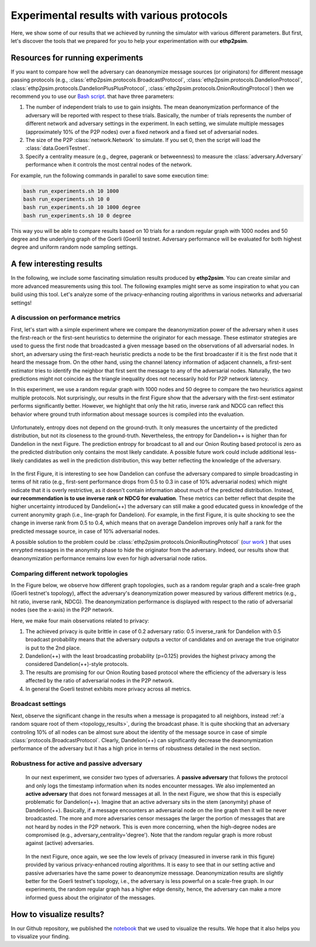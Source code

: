 .. _experiment_sect:
Experimental results with various protocols
===========================================

Here, we show some of our results that we achieved by running the simulator with various different parameters. But first, let's discover the tools that we prepared for you to help your experimentation with our **ethp2psim**.

Resources for running experiments
---------------------------------

If you want to compare how well the adversary can deanonymize message sources (or originators) for different message passing protocols (e.g.,  :class:`ethp2psim.protocols.BroadcastProtocol`, :class:`ethp2psim.protocols.DandelionProtocol`, :class:`ethp2psim.protocols.DandelionPlusPlusProtocol`, :class:`ethp2psim.protocols.OnionRoutingProtocol`) then we recommend you to use our  `Bash script <https://github.com/ferencberes/ethp2psim/blob/main/scripts/run_experiments.sh>`_. that have three parameters:

#. The number of independent trials to use to gain insights. The mean deanonymization performance of the adversary will be reported with respect to these trials. Basically, the number of trials represents the number of different network and adversary settings in the experiment. In each setting, we simulate multiple messages (approximately 10% of the P2P nodes) over a fixed network and a fixed set of adversarial nodes.
#. The size of the P2P :class:`network.Network` to simulate. If you set 0, then the script will load the :class:`data.GoerliTestnet`.
#. Specify a centrality measure (e.g., degree, pagerank or betweenness) to measure the :class:`adversary.Adversary` performance when it controls the most central nodes of the network.

For example, run the following commands in parallel to save some execution time:

.. code-block:: bash

  bash run_experiments.sh 10 1000
  bash run_experiments.sh 10 0
  bash run_experiments.sh 10 1000 degree
  bash run_experiments.sh 10 0 degree

This way you will be able to compare results based on 10 trials for a random regular graph with 1000 nodes and 50 degree and the underlying graph of the Goerli (Goerli) testnet. Adversary performance will be evaluated for both highest degree and uniform random node sampling settings.


A few interesting results
-------------------------

In the following, we include some fascinating simulation results produced by **ethp2psim**. You can create similar and more advanced measurements using this tool. The following examples might serve as some inspiration to what you can build using this tool. Let's analyze some of the privacy-enhancing routing algorithms in various networks and adversarial settings!

A discussion on performance metrics
~~~~~~~~~~~~~~~~~~~~~~~~~~~~~~~~~~~

First, let's start with a simple experiment where we compare the deanonymization power of the adversary when it uses the first-reach or the first-sent heuristics to determine the originator for each message. These estimator strategies are used to guess the first node that broadcasted a given message based on the observations of all adversarial nodes. In short, an adversary using the first-reach heuristic predicts a node to be the first broadcaster if it is the first node that it heard the message from. On the other hand, using the channel latency information of adjacent channels, a first-sent estimator tries to identify the neighbor that first sent the message to any of the adversarial nodes. Naturally, the two predictions might not coincide as the triangle inequality does not necessarily hold for P2P network latency.

In this experiment, we use a random regular graph with 1000 nodes and 50 degree to compare the two heuristics against multiple protocols. Not surprisingly, our results in the first Figure show that the adversary with the first-sent estimator performs significantly better. However, we highlight that only the hit ratio, inverse rank and NDCG can reflect this behavior where ground truth information about message sources is compiled into the evaluation.    

..  figure:: ../../figures/passive_estimator_check.png

Unfortunately, entropy does not depend on the ground-truth. It only measures the uncertainty of the predicted distribution, but not its closeness to the ground-truth. Nevertheless, the entropy for Dandelion++ is higher than for Dandelion in the next Figure. The prediction entropy for broadcast to all and our Onion Routing based protocol is zero as the predicted distribution only contains the most likely candidate. A possible future work could include additional less-likely candidates as well in the prediction distribution, this way better reflecting the knowledge of the adversary.

..  figure:: ../../figures/passive_estimator_entropy.png

In the first Figure, it is interesting to see how Dandelion can confuse the adversary compared to simple broadcasting in terms of hit ratio (e.g., first-sent performance drops from 0.5 to 0.3 in case of 10% adversarial nodes) which might indicate that it is overly restrictive, as it doesn't contain information about much of the predicted distribution. Instead, **our recommendation is to use inverse rank or NDCG for evaluation**. These metrics can better reflect that despite the higher uncertainty introduced by Dandelion(++) the adversary can still make a good educated guess in knowledge of the current anonymity graph (i.e., line-graph for Dandelion). For example, in the first Figure, it is quite shocking to see the change in inverse rank from 0.5 to 0.4, which means that on average Dandelion improves only half a rank for the predicted message source, in case of 10% adversarial nodes.

A possible solution to the problem could be :class:`ethp2psim.protocols.OnionRoutingProtocol` (`our work <https://info.ilab.sztaki.hu/~kdomokos/OnionRoutingP2PEthereumPrivacy.pdf>`_ ) that uses enrypted messages in the anonymity phase to hide the originator from the adversary. Indeed, our results show that deanonymization performance remains low even for high adversarial node ratios.

Comparing different network topologies
~~~~~~~~~~~~~~~~~~~~~~~~~~~~~~~~~~~~~~
.. _topology_results:

In the Figure below, we observe how different graph topologies, such as a random regular graph and a scale-free graph (Goerli testnet's topology), affect the adversary's deanonymization power measured by various different metrics (e.g., hit ratio, inverse rank, NDCG). The deanonymization performance is displayed with respect to the ratio of adversarial nodes (see the x-axis) in the P2P network.

Here, we make four main observations related to privacy:

#. The achieved privacy is quite brittle in case of 0.2 adversary ratio: 0.5 inverse_rank for Dandelion with 0.5 broadcast probability means that the adversary outputs a vector of candidates and on average the true originator is put to the 2nd place.
#. Dandelion(++) with the least broadcasting probability (p=0.125) provides the highest privacy among the considered Dandelion(++)-style protocols.
#. The results are promising for our Onion Routing based protocol where the efficiency of the adversary is less affected by the ratio of adversarial nodes in the P2P network.
#. In general the Goerli testnet exhibits more privacy across all metrics. 


..  figure:: ../../figures/graph_model_comparision.png

Broadcast settings
~~~~~~~~~~~~~~~~~~

Next, observe the significant change in the results when a message is propagated to all neighbors, instead :ref:`a random square root of them <topology_results>`, during the broadcast phase. It is quite shocking that an adversary controling 10% of all nodes can be almost sure about the identity of the message source in case of simple :class:`protocols.BroadcastProtocol`. Clearly, Dandelion(++) can significantly decrease the deanonymization performance of the adversary but it has a high price in terms of robustness detailed in the next section.

..  figure:: ../../figures/broadcast_mode_inverse_rank.png

Robustness for active and passive adversary
~~~~~~~~~~~~~~~~~~~~~~~~~~~~~~~~~~~~~~~~~~~

    In our next experiment, we consider two types of adversaries. A **passive adversary** that follows the protocol and only logs the timestamp information when its nodes encounter messages. We also implemented an **active adversary** that does not forward messages at all. In the next Figure, we show that this is especially problematic for Dandelion(++). Imagine that an active adversary sits in the stem (anonymity) phase of Dandelion(++). Basically, if a message encounters an adversarial node on the line graph then it will be never broadcasted. The more and more adversaries censor messages the larger the portion of messages that are not heard by nodes in the P2P network. This is even more concerning, when the high-degree nodes are compromised (e.g., adversary_centrality='degree'). Note that the random regular graph is more robust against (active) adversaries.

..  figure:: ../../figures/passive_vs_active_adversary_centrality_message_spread.png

    In the next Figure, once again, we see the low levels of privacy (measured in inverse rank in this figure) provided by various privacy-enhanced routing algorithms. It is easy to see that in our setting active and passive adversaries have the same power to deanonymize  messsage. Deanonymization results are slightly better for the Goerli testnet's topology, i.e., the adversary is less powerful on a scale-free graph. In our experiments, the random regular graph has a higher edge density, hence, the adversary can make a more informed guess about the originator of the messages.

..  figure:: ../../figures/passive_vs_active_adversary_inverse_rank.png

How to visualize results?
-------------------------

In our Github repository, we published the `notebook <https://github.com/ferencberes/ethp2psim/blob/main/Results.ipynb>`_ that we used to visualize the results. We hope that it also helps you to visualize your finding.